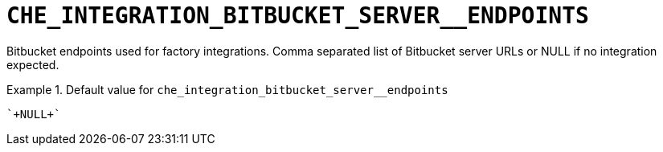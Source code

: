 [id="che_integration_bitbucket_server__endpoints_{context}"]
= `+CHE_INTEGRATION_BITBUCKET_SERVER__ENDPOINTS+`

Bitbucket endpoints used for factory integrations. Comma separated list of Bitbucket server URLs or NULL if no integration expected.


.Default value for `+che_integration_bitbucket_server__endpoints+`
====
----
`+NULL+`
----
====

